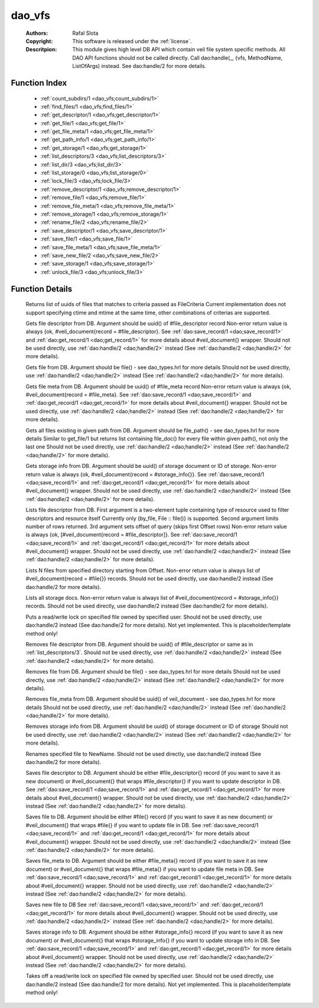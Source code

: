 .. _dao_vfs:

dao_vfs
=======

	:Authors: Rafal Slota
	:Copyright: This software is released under the :ref:`license`.
	:Descritpion: This module gives high level DB API which contain veil file system specific methods. All DAO API functions should not be called directly. Call dao:handle(_, {vfs, MethodName, ListOfArgs) instead. See dao:handle/2 for more details.

Function Index
~~~~~~~~~~~~~~~

	* :ref:`count_subdirs/1 <dao_vfs;count_subdirs/1>`
	* :ref:`find_files/1 <dao_vfs;find_files/1>`
	* :ref:`get_descriptor/1 <dao_vfs;get_descriptor/1>`
	* :ref:`get_file/1 <dao_vfs;get_file/1>`
	* :ref:`get_file_meta/1 <dao_vfs;get_file_meta/1>`
	* :ref:`get_path_info/1 <dao_vfs;get_path_info/1>`
	* :ref:`get_storage/1 <dao_vfs;get_storage/1>`
	* :ref:`list_descriptors/3 <dao_vfs;list_descriptors/3>`
	* :ref:`list_dir/3 <dao_vfs;list_dir/3>`
	* :ref:`list_storage/0 <dao_vfs;list_storage/0>`
	* :ref:`lock_file/3 <dao_vfs;lock_file/3>`
	* :ref:`remove_descriptor/1 <dao_vfs;remove_descriptor/1>`
	* :ref:`remove_file/1 <dao_vfs;remove_file/1>`
	* :ref:`remove_file_meta/1 <dao_vfs;remove_file_meta/1>`
	* :ref:`remove_storage/1 <dao_vfs;remove_storage/1>`
	* :ref:`rename_file/2 <dao_vfs;rename_file/2>`
	* :ref:`save_descriptor/1 <dao_vfs;save_descriptor/1>`
	* :ref:`save_file/1 <dao_vfs;save_file/1>`
	* :ref:`save_file_meta/1 <dao_vfs;save_file_meta/1>`
	* :ref:`save_new_file/2 <dao_vfs;save_new_file/2>`
	* :ref:`save_storage/1 <dao_vfs;save_storage/1>`
	* :ref:`unlock_file/3 <dao_vfs;unlock_file/3>`

Function Details
~~~~~~~~~~~~~~~~~

	.. erl:module:: dao_vfs

	.. _`dao_vfs;count_subdirs/1`:

	.. _`dao_vfs;find_files/1`:

	.. erl:function:: find_files(FileCriteria :: file_criteria()) -> {ok, [file_doc()]} | no_return()

	Returns list of uuids of files that matches to criteria passed as FileCriteria Current implementation does not support specifying ctime and mtime at the same time, other combinations of criterias are supported.

	.. _`dao_vfs;get_descriptor/1`:

	.. erl:function:: get_descriptor(Fd :: fd()) -> {ok, fd_doc()} | {error, any()} | no_return()

	Gets file descriptor from DB. Argument should be uuid() of #file_descriptor record Non-error return value is always {ok, #veil_document{record = #file_descriptor}. See :ref:`dao:save_record/1 <dao;save_record/1>` and :ref:`dao:get_record/1 <dao;get_record/1>` for more details about #veil_document{} wrapper. Should not be used directly, use :ref:`dao:handle/2 <dao;handle/2>` instead (See :ref:`dao:handle/2 <dao;handle/2>` for more details).

	.. _`dao_vfs;get_file/1`:

	.. erl:function:: get_file(File :: file()) -> {ok, file_doc()} | {error, any()} | no_return()

	Gets file from DB. Argument should be file() - see dao_types.hrl for more details Should not be used directly, use :ref:`dao:handle/2 <dao;handle/2>` instead (See :ref:`dao:handle/2 <dao;handle/2>` for more details).

	.. _`dao_vfs;get_file_meta/1`:

	.. erl:function:: get_file_meta(Fd :: fd()) -> {ok, fd_doc()} | {error, any()} | no_return()

	Gets file meta from DB. Argument should be uuid() of #file_meta record Non-error return value is always {ok, #veil_document{record = #file_meta}. See :ref:`dao:save_record/1 <dao;save_record/1>` and :ref:`dao:get_record/1 <dao;get_record/1>` for more details about #veil_document{} wrapper. Should not be used directly, use :ref:`dao:handle/2 <dao;handle/2>` instead (See :ref:`dao:handle/2 <dao;handle/2>` for more details).

	.. _`dao_vfs;get_path_info/1`:

	.. erl:function:: get_path_info(File :: file_path()) -> {ok, [file_doc()]} | {error, any()} | no_return()

	Gets all files existing in given path from DB. Argument should be file_path() - see dao_types.hrl for more details Similar to get_file/1 but returns list containing file_doc() for every file within given path(), not only the last one Should not be used directly, use :ref:`dao:handle/2 <dao;handle/2>` instead (See :ref:`dao:handle/2 <dao;handle/2>` for more details).

	.. _`dao_vfs;get_storage/1`:

	.. erl:function:: get_storage({uuid, DocUUID :: uuid()} | {id, StorageID :: integer()}) -> {ok, storage_doc()} | {error, any()} | no_return()

	Gets storage info from DB. Argument should be uuid() of storage document or ID of storage. Non-error return value is always {ok, #veil_document{record = #storage_info{}}. See :ref:`dao:save_record/1 <dao;save_record/1>` and :ref:`dao:get_record/1 <dao;get_record/1>` for more details about #veil_document{} wrapper. Should not be used directly, use :ref:`dao:handle/2 <dao;handle/2>` instead (See :ref:`dao:handle/2 <dao;handle/2>` for more details).

	.. _`dao_vfs;list_descriptors/3`:

	.. erl:function:: list_descriptors(MatchCriteria :: fd_select(), N :: pos_integer(), Offset :: non_neg_integer()) -> {ok, fd_doc()} | {error, any()} | no_return()

	Lists file descriptor from DB. First argument is a two-element tuple containing type of resource used to filter descriptors and resource itself Currently only {by_file, File :: file()} is supported. Second argument limits number of rows returned. 3rd argument sets offset of query (skips first Offset rows) Non-error return value is always {ok, [#veil_document{record = #file_descriptor]}. See :ref:`dao:save_record/1 <dao;save_record/1>` and :ref:`dao:get_record/1 <dao;get_record/1>` for more details about #veil_document{} wrapper. Should not be used directly, use :ref:`dao:handle/2 <dao;handle/2>` instead (See :ref:`dao:handle/2 <dao;handle/2>` for more details).

	.. _`dao_vfs;list_dir/3`:

	.. erl:function:: list_dir(Dir :: file(), N :: pos_integer(), Offset :: non_neg_integer()) -> {ok, [file_doc()]}

	Lists N files from specified directory starting from Offset. Non-error return value is always list of #veil_document{record = #file{}} records. Should not be used directly, use dao:handle/2 instead (See dao:handle/2 for more details).

	.. _`dao_vfs;list_storage/0`:

	.. erl:function:: list_storage() -> {ok, [storage_doc()]} | no_return()

	Lists all storage docs. Non-error return value is always list of #veil_document{record = #storage_info{}} records. Should not be used directly, use dao:handle/2 instead (See dao:handle/2 for more details).

	.. _`dao_vfs;lock_file/3`:

	.. erl:function:: lock_file(UserID :: string(), FileID :: string(), Mode :: write | read) -> not_yet_implemented

	Puts a read/write lock on specified file owned by specified user. Should not be used directly, use dao:handle/2 instead (See dao:handle/2 for more details). Not yet implemented. This is placeholder/template method only!

	.. _`dao_vfs;remove_descriptor/1`:

	.. erl:function:: remove_descriptor(Fd :: fd() | fd_select()) -> ok | {error, any()} | no_return()

	Removes file descriptor from DB. Argument should be uuid() of #file_descriptor or same as in :ref:`list_descriptors/3`. Should not be used directly, use :ref:`dao:handle/2 <dao;handle/2>` instead (See :ref:`dao:handle/2 <dao;handle/2>` for more details).

	.. _`dao_vfs;remove_file/1`:

	.. erl:function:: remove_file(File :: file()) -> ok | {error, any()} | no_return()

	Removes file from DB. Argument should be file() - see dao_types.hrl for more details Should not be used directly, use :ref:`dao:handle/2 <dao;handle/2>` instead (See :ref:`dao:handle/2 <dao;handle/2>` for more details).

	.. _`dao_vfs;remove_file_meta/1`:

	.. erl:function:: remove_file_meta(FMeta :: uuid()) -> ok | {error, any()} | no_return()

	Removes file_meta from DB. Argument should be uuid() of veil_document - see dao_types.hrl for more details Should not be used directly, use :ref:`dao:handle/2 <dao;handle/2>` instead (See :ref:`dao:handle/2 <dao;handle/2>` for more details).

	.. _`dao_vfs;remove_storage/1`:

	.. erl:function:: remove_storage({uuid, DocUUID :: uuid()} | {id, StorageID :: integer()}) -> ok | {error, any()} | no_return()

	Removes storage info from DB. Argument should be uuid() of storage document or ID of storage Should not be used directly, use :ref:`dao:handle/2 <dao;handle/2>` instead (See :ref:`dao:handle/2 <dao;handle/2>` for more details).

	.. _`dao_vfs;rename_file/2`:

	.. erl:function:: rename_file(File :: file(), NewName :: string()) -> {ok, NewUUID :: uuid()} | no_return()

	Renames specified file to NewName. Should not be used directly, use dao:handle/2 instead (See dao:handle/2 for more details).

	.. _`dao_vfs;save_descriptor/1`:

	.. erl:function:: save_descriptor(Fd :: fd_info() | fd_doc()) -> {ok, uuid()} | {error, any()} | no_return()

	Saves file descriptor to DB. Argument should be either #file_descriptor{} record (if you want to save it as new document) or #veil_document{} that wraps #file_descriptor{} if you want to update descriptor in DB. See :ref:`dao:save_record/1 <dao;save_record/1>` and :ref:`dao:get_record/1 <dao;get_record/1>` for more details about #veil_document{} wrapper. Should not be used directly, use :ref:`dao:handle/2 <dao;handle/2>` instead (See :ref:`dao:handle/2 <dao;handle/2>` for more details).

	.. _`dao_vfs;save_file/1`:

	.. erl:function:: save_file(File :: file_info() | file_doc()) -> {ok, uuid()} | {error, any()} | no_return()

	Saves file to DB. Argument should be either #file{} record (if you want to save it as new document) or #veil_document{} that wraps #file{} if you want to update file in DB. See :ref:`dao:save_record/1 <dao;save_record/1>` and :ref:`dao:get_record/1 <dao;get_record/1>` for more details about #veil_document{} wrapper. Should not be used directly, use :ref:`dao:handle/2 <dao;handle/2>` instead (See :ref:`dao:handle/2 <dao;handle/2>` for more details).

	.. _`dao_vfs;save_file_meta/1`:

	.. erl:function:: save_file_meta(FMeta :: #file_meta{} | #veil_document{}) -> {ok, uuid()} | {error, any()} | no_return()

	Saves file_meta to DB. Argument should be either #file_meta{} record (if you want to save it as new document) or #veil_document{} that wraps #file_meta{} if you want to update file meta in DB. See :ref:`dao:save_record/1 <dao;save_record/1>` and :ref:`dao:get_record/1 <dao;get_record/1>` for more details about #veil_document{} wrapper. Should not be used directly, use :ref:`dao:handle/2 <dao;handle/2>` instead (See :ref:`dao:handle/2 <dao;handle/2>` for more details).

	.. _`dao_vfs;save_new_file/2`:

	.. erl:function:: save_new_file(FilePath :: string(), File :: file_info()) -> {ok, uuid()} | {error, any()} | no_return()

	Saves new file to DB See :ref:`dao:save_record/1 <dao;save_record/1>` and :ref:`dao:get_record/1 <dao;get_record/1>` for more details about #veil_document{} wrapper. Should not be used directly, use :ref:`dao:handle/2 <dao;handle/2>` instead (See :ref:`dao:handle/2 <dao;handle/2>` for more details).

	.. _`dao_vfs;save_storage/1`:

	.. erl:function:: save_storage(Storage :: #storage_info{} | #veil_document{}) -> {ok, uuid()} | {error, any()} | no_return()

	Saves storage info to DB. Argument should be either #storage_info{} record (if you want to save it as new document) or #veil_document{} that wraps #storage_info{} if you want to update storage info in DB. See :ref:`dao:save_record/1 <dao;save_record/1>` and :ref:`dao:get_record/1 <dao;get_record/1>` for more details about #veil_document{} wrapper. Should not be used directly, use :ref:`dao:handle/2 <dao;handle/2>` instead (See :ref:`dao:handle/2 <dao;handle/2>` for more details).

	.. _`dao_vfs;unlock_file/3`:

	.. erl:function:: unlock_file(UserID :: string(), FileID :: string(), Mode :: write | read) -> not_yet_implemented

	Takes off a read/write lock on specified file owned by specified user. Should not be used directly, use dao:handle/2 instead (See dao:handle/2 for more details). Not yet implemented. This is placeholder/template method only!

